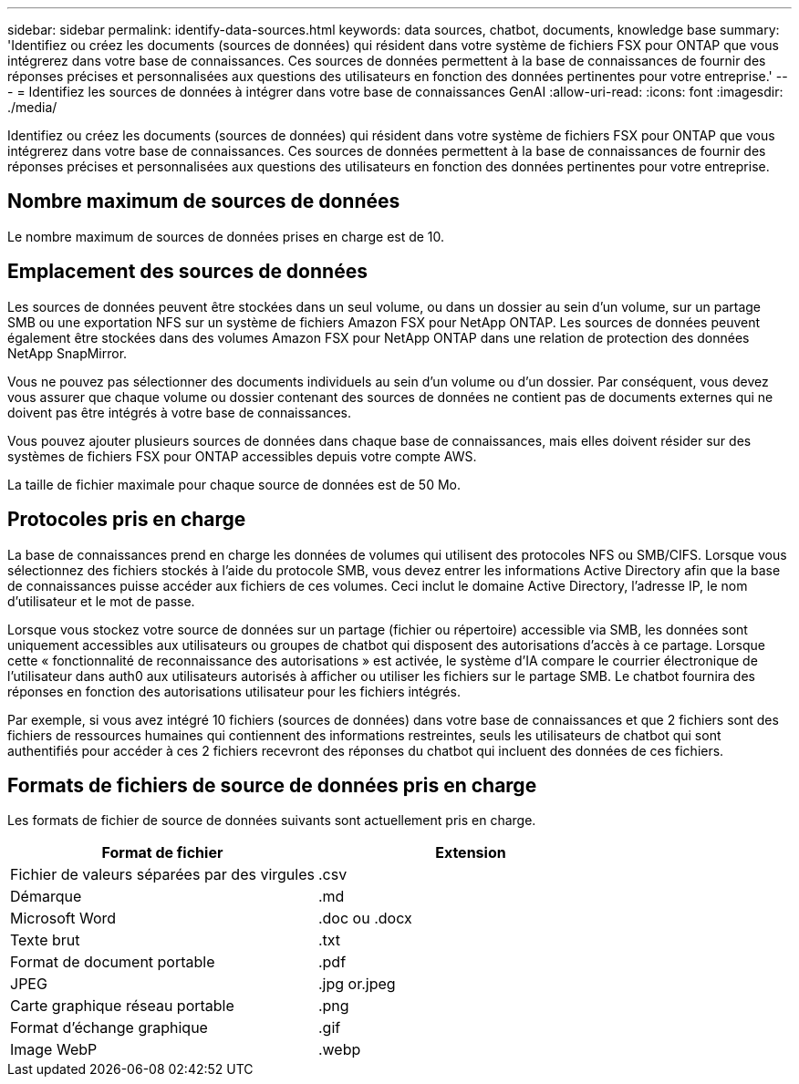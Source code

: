 ---
sidebar: sidebar 
permalink: identify-data-sources.html 
keywords: data sources, chatbot, documents, knowledge base 
summary: 'Identifiez ou créez les documents (sources de données) qui résident dans votre système de fichiers FSX pour ONTAP que vous intégrerez dans votre base de connaissances. Ces sources de données permettent à la base de connaissances de fournir des réponses précises et personnalisées aux questions des utilisateurs en fonction des données pertinentes pour votre entreprise.' 
---
= Identifiez les sources de données à intégrer dans votre base de connaissances GenAI
:allow-uri-read: 
:icons: font
:imagesdir: ./media/


[role="lead"]
Identifiez ou créez les documents (sources de données) qui résident dans votre système de fichiers FSX pour ONTAP que vous intégrerez dans votre base de connaissances. Ces sources de données permettent à la base de connaissances de fournir des réponses précises et personnalisées aux questions des utilisateurs en fonction des données pertinentes pour votre entreprise.



== Nombre maximum de sources de données

Le nombre maximum de sources de données prises en charge est de 10.



== Emplacement des sources de données

Les sources de données peuvent être stockées dans un seul volume, ou dans un dossier au sein d'un volume, sur un partage SMB ou une exportation NFS sur un système de fichiers Amazon FSX pour NetApp ONTAP. Les sources de données peuvent également être stockées dans des volumes Amazon FSX pour NetApp ONTAP dans une relation de protection des données NetApp SnapMirror.

Vous ne pouvez pas sélectionner des documents individuels au sein d'un volume ou d'un dossier. Par conséquent, vous devez vous assurer que chaque volume ou dossier contenant des sources de données ne contient pas de documents externes qui ne doivent pas être intégrés à votre base de connaissances.

Vous pouvez ajouter plusieurs sources de données dans chaque base de connaissances, mais elles doivent résider sur des systèmes de fichiers FSX pour ONTAP accessibles depuis votre compte AWS.

La taille de fichier maximale pour chaque source de données est de 50 Mo.



== Protocoles pris en charge

La base de connaissances prend en charge les données de volumes qui utilisent des protocoles NFS ou SMB/CIFS. Lorsque vous sélectionnez des fichiers stockés à l'aide du protocole SMB, vous devez entrer les informations Active Directory afin que la base de connaissances puisse accéder aux fichiers de ces volumes. Ceci inclut le domaine Active Directory, l'adresse IP, le nom d'utilisateur et le mot de passe.

Lorsque vous stockez votre source de données sur un partage (fichier ou répertoire) accessible via SMB, les données sont uniquement accessibles aux utilisateurs ou groupes de chatbot qui disposent des autorisations d'accès à ce partage. Lorsque cette « fonctionnalité de reconnaissance des autorisations » est activée, le système d'IA compare le courrier électronique de l'utilisateur dans auth0 aux utilisateurs autorisés à afficher ou utiliser les fichiers sur le partage SMB. Le chatbot fournira des réponses en fonction des autorisations utilisateur pour les fichiers intégrés.

Par exemple, si vous avez intégré 10 fichiers (sources de données) dans votre base de connaissances et que 2 fichiers sont des fichiers de ressources humaines qui contiennent des informations restreintes, seuls les utilisateurs de chatbot qui sont authentifiés pour accéder à ces 2 fichiers recevront des réponses du chatbot qui incluent des données de ces fichiers.



== Formats de fichiers de source de données pris en charge

Les formats de fichier de source de données suivants sont actuellement pris en charge.

[cols="2*"]
|===
| Format de fichier | Extension 


| Fichier de valeurs séparées par des virgules | .csv 


| Démarque | .md 


| Microsoft Word | .doc ou .docx 


| Texte brut | .txt 


| Format de document portable | .pdf 


| JPEG | .jpg or.jpeg 


| Carte graphique réseau portable | .png 


| Format d'échange graphique | .gif 


| Image WebP | .webp 
|===